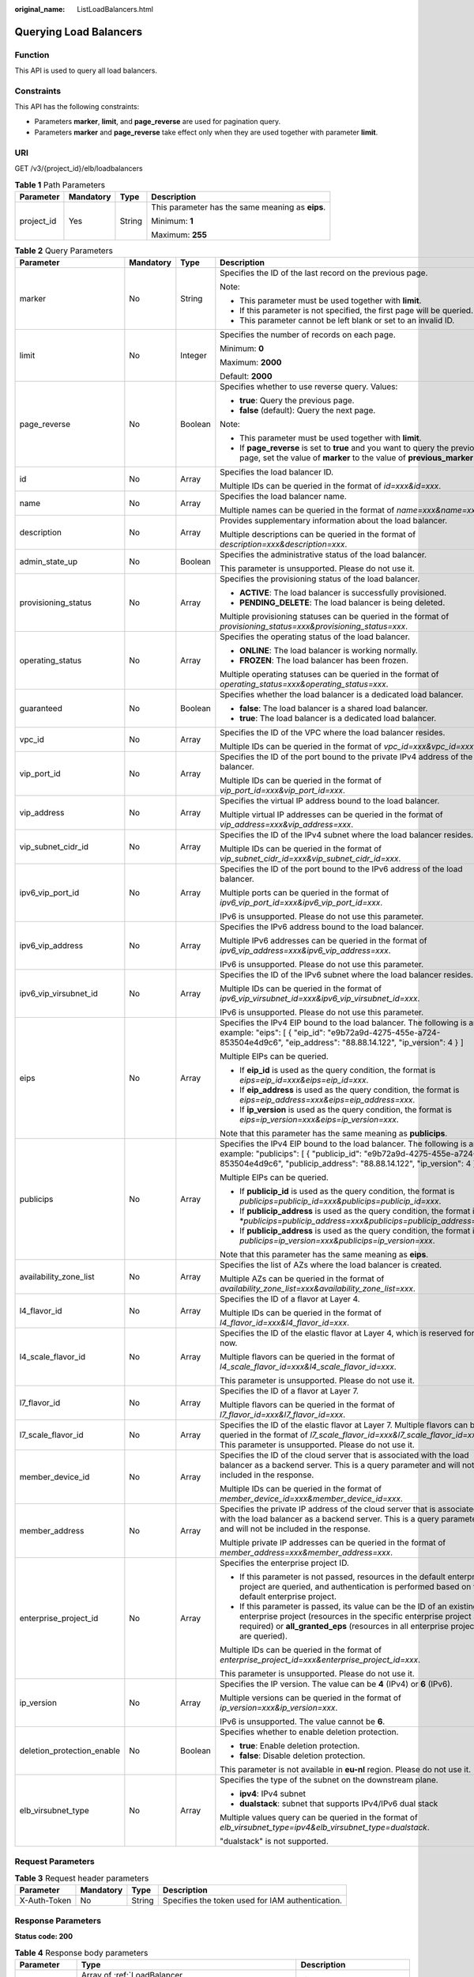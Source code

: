 :original_name: ListLoadBalancers.html

.. _ListLoadBalancers:

Querying Load Balancers
=======================

Function
--------

This API is used to query all load balancers.

Constraints
-----------

This API has the following constraints:

-  Parameters **marker**, **limit**, and **page_reverse** are used for pagination query.

-  Parameters **marker** and **page_reverse** take effect only when they are used together with parameter **limit**.

URI
---

GET /v3/{project_id}/elb/loadbalancers

.. table:: **Table 1** Path Parameters

   +-----------------+-----------------+-----------------+--------------------------------------------------+
   | Parameter       | Mandatory       | Type            | Description                                      |
   +=================+=================+=================+==================================================+
   | project_id      | Yes             | String          | This parameter has the same meaning as **eips**. |
   |                 |                 |                 |                                                  |
   |                 |                 |                 | Minimum: **1**                                   |
   |                 |                 |                 |                                                  |
   |                 |                 |                 | Maximum: **255**                                 |
   +-----------------+-----------------+-----------------+--------------------------------------------------+

.. table:: **Table 2** Query Parameters

   +----------------------------+-----------------+-----------------+----------------------------------------------------------------------------------------------------------------------------------------------------------------------------------------------------------------------------------+
   | Parameter                  | Mandatory       | Type            | Description                                                                                                                                                                                                                      |
   +============================+=================+=================+==================================================================================================================================================================================================================================+
   | marker                     | No              | String          | Specifies the ID of the last record on the previous page.                                                                                                                                                                        |
   |                            |                 |                 |                                                                                                                                                                                                                                  |
   |                            |                 |                 | Note:                                                                                                                                                                                                                            |
   |                            |                 |                 |                                                                                                                                                                                                                                  |
   |                            |                 |                 | -  This parameter must be used together with **limit**.                                                                                                                                                                          |
   |                            |                 |                 |                                                                                                                                                                                                                                  |
   |                            |                 |                 | -  If this parameter is not specified, the first page will be queried.                                                                                                                                                           |
   |                            |                 |                 |                                                                                                                                                                                                                                  |
   |                            |                 |                 | -  This parameter cannot be left blank or set to an invalid ID.                                                                                                                                                                  |
   +----------------------------+-----------------+-----------------+----------------------------------------------------------------------------------------------------------------------------------------------------------------------------------------------------------------------------------+
   | limit                      | No              | Integer         | Specifies the number of records on each page.                                                                                                                                                                                    |
   |                            |                 |                 |                                                                                                                                                                                                                                  |
   |                            |                 |                 | Minimum: **0**                                                                                                                                                                                                                   |
   |                            |                 |                 |                                                                                                                                                                                                                                  |
   |                            |                 |                 | Maximum: **2000**                                                                                                                                                                                                                |
   |                            |                 |                 |                                                                                                                                                                                                                                  |
   |                            |                 |                 | Default: **2000**                                                                                                                                                                                                                |
   +----------------------------+-----------------+-----------------+----------------------------------------------------------------------------------------------------------------------------------------------------------------------------------------------------------------------------------+
   | page_reverse               | No              | Boolean         | Specifies whether to use reverse query. Values:                                                                                                                                                                                  |
   |                            |                 |                 |                                                                                                                                                                                                                                  |
   |                            |                 |                 | -  **true**: Query the previous page.                                                                                                                                                                                            |
   |                            |                 |                 |                                                                                                                                                                                                                                  |
   |                            |                 |                 | -  **false** (default): Query the next page.                                                                                                                                                                                     |
   |                            |                 |                 |                                                                                                                                                                                                                                  |
   |                            |                 |                 | Note:                                                                                                                                                                                                                            |
   |                            |                 |                 |                                                                                                                                                                                                                                  |
   |                            |                 |                 | -  This parameter must be used together with **limit**.                                                                                                                                                                          |
   |                            |                 |                 |                                                                                                                                                                                                                                  |
   |                            |                 |                 | -  If **page_reverse** is set to **true** and you want to query the previous page, set the value of **marker** to the value of **previous_marker**.                                                                              |
   +----------------------------+-----------------+-----------------+----------------------------------------------------------------------------------------------------------------------------------------------------------------------------------------------------------------------------------+
   | id                         | No              | Array           | Specifies the load balancer ID.                                                                                                                                                                                                  |
   |                            |                 |                 |                                                                                                                                                                                                                                  |
   |                            |                 |                 | Multiple IDs can be queried in the format of *id=xxx&id=xxx*.                                                                                                                                                                    |
   +----------------------------+-----------------+-----------------+----------------------------------------------------------------------------------------------------------------------------------------------------------------------------------------------------------------------------------+
   | name                       | No              | Array           | Specifies the load balancer name.                                                                                                                                                                                                |
   |                            |                 |                 |                                                                                                                                                                                                                                  |
   |                            |                 |                 | Multiple names can be queried in the format of *name=xxx&name=xxx*.                                                                                                                                                              |
   +----------------------------+-----------------+-----------------+----------------------------------------------------------------------------------------------------------------------------------------------------------------------------------------------------------------------------------+
   | description                | No              | Array           | Provides supplementary information about the load balancer.                                                                                                                                                                      |
   |                            |                 |                 |                                                                                                                                                                                                                                  |
   |                            |                 |                 | Multiple descriptions can be queried in the format of *description=xxx&description=xxx*.                                                                                                                                         |
   +----------------------------+-----------------+-----------------+----------------------------------------------------------------------------------------------------------------------------------------------------------------------------------------------------------------------------------+
   | admin_state_up             | No              | Boolean         | Specifies the administrative status of the load balancer.                                                                                                                                                                        |
   |                            |                 |                 |                                                                                                                                                                                                                                  |
   |                            |                 |                 | This parameter is unsupported. Please do not use it.                                                                                                                                                                             |
   +----------------------------+-----------------+-----------------+----------------------------------------------------------------------------------------------------------------------------------------------------------------------------------------------------------------------------------+
   | provisioning_status        | No              | Array           | Specifies the provisioning status of the load balancer.                                                                                                                                                                          |
   |                            |                 |                 |                                                                                                                                                                                                                                  |
   |                            |                 |                 | -  **ACTIVE**: The load balancer is successfully provisioned.                                                                                                                                                                    |
   |                            |                 |                 |                                                                                                                                                                                                                                  |
   |                            |                 |                 | -  **PENDING_DELETE**: The load balancer is being deleted.                                                                                                                                                                       |
   |                            |                 |                 |                                                                                                                                                                                                                                  |
   |                            |                 |                 | Multiple provisioning statuses can be queried in the format of *provisioning_status=xxx&provisioning_status=xxx*.                                                                                                                |
   +----------------------------+-----------------+-----------------+----------------------------------------------------------------------------------------------------------------------------------------------------------------------------------------------------------------------------------+
   | operating_status           | No              | Array           | Specifies the operating status of the load balancer.                                                                                                                                                                             |
   |                            |                 |                 |                                                                                                                                                                                                                                  |
   |                            |                 |                 | -  **ONLINE**: The load balancer is working normally.                                                                                                                                                                            |
   |                            |                 |                 |                                                                                                                                                                                                                                  |
   |                            |                 |                 | -  **FROZEN**: The load balancer has been frozen.                                                                                                                                                                                |
   |                            |                 |                 |                                                                                                                                                                                                                                  |
   |                            |                 |                 | Multiple operating statuses can be queried in the format of *operating_status=xxx&operating_status=xxx*.                                                                                                                         |
   +----------------------------+-----------------+-----------------+----------------------------------------------------------------------------------------------------------------------------------------------------------------------------------------------------------------------------------+
   | guaranteed                 | No              | Boolean         | Specifies whether the load balancer is a dedicated load balancer.                                                                                                                                                                |
   |                            |                 |                 |                                                                                                                                                                                                                                  |
   |                            |                 |                 | -  **false**: The load balancer is a shared load balancer.                                                                                                                                                                       |
   |                            |                 |                 |                                                                                                                                                                                                                                  |
   |                            |                 |                 | -  **true**: The load balancer is a dedicated load balancer.                                                                                                                                                                     |
   +----------------------------+-----------------+-----------------+----------------------------------------------------------------------------------------------------------------------------------------------------------------------------------------------------------------------------------+
   | vpc_id                     | No              | Array           | Specifies the ID of the VPC where the load balancer resides.                                                                                                                                                                     |
   |                            |                 |                 |                                                                                                                                                                                                                                  |
   |                            |                 |                 | Multiple IDs can be queried in the format of *vpc_id=xxx&vpc_id=xxx*.                                                                                                                                                            |
   +----------------------------+-----------------+-----------------+----------------------------------------------------------------------------------------------------------------------------------------------------------------------------------------------------------------------------------+
   | vip_port_id                | No              | Array           | Specifies the ID of the port bound to the private IPv4 address of the load balancer.                                                                                                                                             |
   |                            |                 |                 |                                                                                                                                                                                                                                  |
   |                            |                 |                 | Multiple IDs can be queried in the format of *vip_port_id=xxx&vip_port_id=xxx*.                                                                                                                                                  |
   +----------------------------+-----------------+-----------------+----------------------------------------------------------------------------------------------------------------------------------------------------------------------------------------------------------------------------------+
   | vip_address                | No              | Array           | Specifies the virtual IP address bound to the load balancer.                                                                                                                                                                     |
   |                            |                 |                 |                                                                                                                                                                                                                                  |
   |                            |                 |                 | Multiple virtual IP addresses can be queried in the format of *vip_address=xxx&vip_address=xxx*.                                                                                                                                 |
   +----------------------------+-----------------+-----------------+----------------------------------------------------------------------------------------------------------------------------------------------------------------------------------------------------------------------------------+
   | vip_subnet_cidr_id         | No              | Array           | Specifies the ID of the IPv4 subnet where the load balancer resides.                                                                                                                                                             |
   |                            |                 |                 |                                                                                                                                                                                                                                  |
   |                            |                 |                 | Multiple IDs can be queried in the format of *vip_subnet_cidr_id=xxx&vip_subnet_cidr_id=xxx*.                                                                                                                                    |
   +----------------------------+-----------------+-----------------+----------------------------------------------------------------------------------------------------------------------------------------------------------------------------------------------------------------------------------+
   | ipv6_vip_port_id           | No              | Array           | Specifies the ID of the port bound to the IPv6 address of the load balancer.                                                                                                                                                     |
   |                            |                 |                 |                                                                                                                                                                                                                                  |
   |                            |                 |                 | Multiple ports can be queried in the format of *ipv6_vip_port_id=xxx&ipv6_vip_port_id=xxx*.                                                                                                                                      |
   |                            |                 |                 |                                                                                                                                                                                                                                  |
   |                            |                 |                 | IPv6 is unsupported. Please do not use this parameter.                                                                                                                                                                           |
   +----------------------------+-----------------+-----------------+----------------------------------------------------------------------------------------------------------------------------------------------------------------------------------------------------------------------------------+
   | ipv6_vip_address           | No              | Array           | Specifies the IPv6 address bound to the load balancer.                                                                                                                                                                           |
   |                            |                 |                 |                                                                                                                                                                                                                                  |
   |                            |                 |                 | Multiple IPv6 addresses can be queried in the format of *ipv6_vip_address=xxx&ipv6_vip_address=xxx*.                                                                                                                             |
   |                            |                 |                 |                                                                                                                                                                                                                                  |
   |                            |                 |                 | IPv6 is unsupported. Please do not use this parameter.                                                                                                                                                                           |
   +----------------------------+-----------------+-----------------+----------------------------------------------------------------------------------------------------------------------------------------------------------------------------------------------------------------------------------+
   | ipv6_vip_virsubnet_id      | No              | Array           | Specifies the ID of the IPv6 subnet where the load balancer resides.                                                                                                                                                             |
   |                            |                 |                 |                                                                                                                                                                                                                                  |
   |                            |                 |                 | Multiple IDs can be queried in the format of *ipv6_vip_virsubnet_id=xxx&ipv6_vip_virsubnet_id=xxx*.                                                                                                                              |
   |                            |                 |                 |                                                                                                                                                                                                                                  |
   |                            |                 |                 | IPv6 is unsupported. Please do not use this parameter.                                                                                                                                                                           |
   +----------------------------+-----------------+-----------------+----------------------------------------------------------------------------------------------------------------------------------------------------------------------------------------------------------------------------------+
   | eips                       | No              | Array           | Specifies the IPv4 EIP bound to the load balancer. The following is an example: "eips": [ { "eip_id": "e9b72a9d-4275-455e-a724-853504e4d9c6", "eip_address": "88.88.14.122", "ip_version": 4 } ]                                 |
   |                            |                 |                 |                                                                                                                                                                                                                                  |
   |                            |                 |                 | Multiple EIPs can be queried.                                                                                                                                                                                                    |
   |                            |                 |                 |                                                                                                                                                                                                                                  |
   |                            |                 |                 | -  If **eip_id** is used as the query condition, the format is *eips=eip_id=xxx&eips=eip_id=xxx*.                                                                                                                                |
   |                            |                 |                 |                                                                                                                                                                                                                                  |
   |                            |                 |                 | -  If **eip_address** is used as the query condition, the format is *eips=eip_address=xxx&eips=eip_address=xxx*.                                                                                                                 |
   |                            |                 |                 |                                                                                                                                                                                                                                  |
   |                            |                 |                 | -  If **ip_version** is used as the query condition, the format is *eips=ip_version=xxx&eips=ip_version=xxx*.                                                                                                                    |
   |                            |                 |                 |                                                                                                                                                                                                                                  |
   |                            |                 |                 | Note that this parameter has the same meaning as **publicips**.                                                                                                                                                                  |
   +----------------------------+-----------------+-----------------+----------------------------------------------------------------------------------------------------------------------------------------------------------------------------------------------------------------------------------+
   | publicips                  | No              | Array           | Specifies the IPv4 EIP bound to the load balancer. The following is an example: "publicips": [ { "publicip_id": "e9b72a9d-4275-455e-a724-853504e4d9c6", "publicip_address": "88.88.14.122", "ip_version": 4 } ]                  |
   |                            |                 |                 |                                                                                                                                                                                                                                  |
   |                            |                 |                 | Multiple EIPs can be queried.                                                                                                                                                                                                    |
   |                            |                 |                 |                                                                                                                                                                                                                                  |
   |                            |                 |                 | -  If **publicip_id** is used as the query condition, the format is *publicips=publicip_id=xxx&publicips=publicip_id=xxx*.                                                                                                       |
   |                            |                 |                 |                                                                                                                                                                                                                                  |
   |                            |                 |                 | -  If **publicip_address** is used as the query condition, the format is \*\ *publicips=publicip_address=xxx&publicips=publicip_address=xxx*.                                                                                    |
   |                            |                 |                 |                                                                                                                                                                                                                                  |
   |                            |                 |                 | -  If **publicip_address** is used as the query condition, the format is *publicips=ip_version=xxx&publicips=ip_version=xxx*.                                                                                                    |
   |                            |                 |                 |                                                                                                                                                                                                                                  |
   |                            |                 |                 | Note that this parameter has the same meaning as **eips**.                                                                                                                                                                       |
   +----------------------------+-----------------+-----------------+----------------------------------------------------------------------------------------------------------------------------------------------------------------------------------------------------------------------------------+
   | availability_zone_list     | No              | Array           | Specifies the list of AZs where the load balancer is created.                                                                                                                                                                    |
   |                            |                 |                 |                                                                                                                                                                                                                                  |
   |                            |                 |                 | Multiple AZs can be queried in the format of *availability_zone_list=xxx&availability_zone_list=xxx*.                                                                                                                            |
   +----------------------------+-----------------+-----------------+----------------------------------------------------------------------------------------------------------------------------------------------------------------------------------------------------------------------------------+
   | l4_flavor_id               | No              | Array           | Specifies the ID of a flavor at Layer 4.                                                                                                                                                                                         |
   |                            |                 |                 |                                                                                                                                                                                                                                  |
   |                            |                 |                 | Multiple IDs can be queried in the format of *l4_flavor_id=xxx&l4_flavor_id=xxx*.                                                                                                                                                |
   +----------------------------+-----------------+-----------------+----------------------------------------------------------------------------------------------------------------------------------------------------------------------------------------------------------------------------------+
   | l4_scale_flavor_id         | No              | Array           | Specifies the ID of the elastic flavor at Layer 4, which is reserved for now.                                                                                                                                                    |
   |                            |                 |                 |                                                                                                                                                                                                                                  |
   |                            |                 |                 | Multiple flavors can be queried in the format of *l4_scale_flavor_id=xxx&l4_scale_flavor_id=xxx*.                                                                                                                                |
   |                            |                 |                 |                                                                                                                                                                                                                                  |
   |                            |                 |                 | This parameter is unsupported. Please do not use it.                                                                                                                                                                             |
   +----------------------------+-----------------+-----------------+----------------------------------------------------------------------------------------------------------------------------------------------------------------------------------------------------------------------------------+
   | l7_flavor_id               | No              | Array           | Specifies the ID of a flavor at Layer 7.                                                                                                                                                                                         |
   |                            |                 |                 |                                                                                                                                                                                                                                  |
   |                            |                 |                 | Multiple flavors can be queried in the format of *l7_flavor_id=xxx&l7_flavor_id=xxx*.                                                                                                                                            |
   +----------------------------+-----------------+-----------------+----------------------------------------------------------------------------------------------------------------------------------------------------------------------------------------------------------------------------------+
   | l7_scale_flavor_id         | No              | Array           | Specifies the ID of the elastic flavor at Layer 7. Multiple flavors can be queried in the format of *l7_scale_flavor_id=xxx&l7_scale_flavor_id=xxx*. This parameter is unsupported. Please do not use it.                        |
   +----------------------------+-----------------+-----------------+----------------------------------------------------------------------------------------------------------------------------------------------------------------------------------------------------------------------------------+
   | member_device_id           | No              | Array           | Specifies the ID of the cloud server that is associated with the load balancer as a backend server. This is a query parameter and will not be included in the response.                                                          |
   |                            |                 |                 |                                                                                                                                                                                                                                  |
   |                            |                 |                 | Multiple IDs can be queried in the format of *member_device_id=xxx&member_device_id=xxx*.                                                                                                                                        |
   +----------------------------+-----------------+-----------------+----------------------------------------------------------------------------------------------------------------------------------------------------------------------------------------------------------------------------------+
   | member_address             | No              | Array           | Specifies the private IP address of the cloud server that is associated with the load balancer as a backend server. This is a query parameter and will not be included in the response.                                          |
   |                            |                 |                 |                                                                                                                                                                                                                                  |
   |                            |                 |                 | Multiple private IP addresses can be queried in the format of *member_address=xxx&member_address=xxx*.                                                                                                                           |
   +----------------------------+-----------------+-----------------+----------------------------------------------------------------------------------------------------------------------------------------------------------------------------------------------------------------------------------+
   | enterprise_project_id      | No              | Array           | Specifies the enterprise project ID.                                                                                                                                                                                             |
   |                            |                 |                 |                                                                                                                                                                                                                                  |
   |                            |                 |                 | -  If this parameter is not passed, resources in the default enterprise project are queried, and authentication is performed based on the default enterprise project.                                                            |
   |                            |                 |                 |                                                                                                                                                                                                                                  |
   |                            |                 |                 | -  If this parameter is passed, its value can be the ID of an existing enterprise project (resources in the specific enterprise project are required) or **all_granted_eps** (resources in all enterprise projects are queried). |
   |                            |                 |                 |                                                                                                                                                                                                                                  |
   |                            |                 |                 | Multiple IDs can be queried in the format of *enterprise_project_id=xxx&enterprise_project_id=xxx*.                                                                                                                              |
   |                            |                 |                 |                                                                                                                                                                                                                                  |
   |                            |                 |                 | This parameter is unsupported. Please do not use it.                                                                                                                                                                             |
   +----------------------------+-----------------+-----------------+----------------------------------------------------------------------------------------------------------------------------------------------------------------------------------------------------------------------------------+
   | ip_version                 | No              | Array           | Specifies the IP version. The value can be **4** (IPv4) or **6** (IPv6).                                                                                                                                                         |
   |                            |                 |                 |                                                                                                                                                                                                                                  |
   |                            |                 |                 | Multiple versions can be queried in the format of *ip_version=xxx&ip_version=xxx*.                                                                                                                                               |
   |                            |                 |                 |                                                                                                                                                                                                                                  |
   |                            |                 |                 | IPv6 is unsupported. The value cannot be **6**.                                                                                                                                                                                  |
   +----------------------------+-----------------+-----------------+----------------------------------------------------------------------------------------------------------------------------------------------------------------------------------------------------------------------------------+
   | deletion_protection_enable | No              | Boolean         | Specifies whether to enable deletion protection.                                                                                                                                                                                 |
   |                            |                 |                 |                                                                                                                                                                                                                                  |
   |                            |                 |                 | -  **true**: Enable deletion protection.                                                                                                                                                                                         |
   |                            |                 |                 |                                                                                                                                                                                                                                  |
   |                            |                 |                 | -  **false**: Disable deletion protection.                                                                                                                                                                                       |
   |                            |                 |                 |                                                                                                                                                                                                                                  |
   |                            |                 |                 | This parameter is not available in **eu-nl** region. Please do not use it.                                                                                                                                                       |
   +----------------------------+-----------------+-----------------+----------------------------------------------------------------------------------------------------------------------------------------------------------------------------------------------------------------------------------+
   | elb_virsubnet_type         | No              | Array           | Specifies the type of the subnet on the downstream plane.                                                                                                                                                                        |
   |                            |                 |                 |                                                                                                                                                                                                                                  |
   |                            |                 |                 | -  **ipv4**: IPv4 subnet                                                                                                                                                                                                         |
   |                            |                 |                 |                                                                                                                                                                                                                                  |
   |                            |                 |                 | -  **dualstack**: subnet that supports IPv4/IPv6 dual stack                                                                                                                                                                      |
   |                            |                 |                 |                                                                                                                                                                                                                                  |
   |                            |                 |                 | Multiple values query can be queried in the format of *elb_virsubnet_type=ipv4&elb_virsubnet_type=dualstack*.                                                                                                                    |
   |                            |                 |                 |                                                                                                                                                                                                                                  |
   |                            |                 |                 | "dualstack" is not supported.                                                                                                                                                                                                    |
   +----------------------------+-----------------+-----------------+----------------------------------------------------------------------------------------------------------------------------------------------------------------------------------------------------------------------------------+

Request Parameters
------------------

.. table:: **Table 3** Request header parameters

   +--------------+-----------+--------+--------------------------------------------------+
   | Parameter    | Mandatory | Type   | Description                                      |
   +==============+===========+========+==================================================+
   | X-Auth-Token | No        | String | Specifies the token used for IAM authentication. |
   +--------------+-----------+--------+--------------------------------------------------+

Response Parameters
-------------------

**Status code: 200**

.. table:: **Table 4** Response body parameters

   +---------------+---------------------------------------------------------------------------------+-----------------------------------------------------------------+
   | Parameter     | Type                                                                            | Description                                                     |
   +===============+=================================================================================+=================================================================+
   | loadbalancers | Array of :ref:`LoadBalancer <listloadbalancers__response_loadbalancer>` objects | Lists the load balancers.                                       |
   +---------------+---------------------------------------------------------------------------------+-----------------------------------------------------------------+
   | page_info     | :ref:`PageInfo <listloadbalancers__response_pageinfo>` object                   | Shows pagination information about load balancers.              |
   +---------------+---------------------------------------------------------------------------------+-----------------------------------------------------------------+
   | request_id    | String                                                                          | Specifies the request ID. The value is automatically generated. |
   +---------------+---------------------------------------------------------------------------------+-----------------------------------------------------------------+

.. _listloadbalancers__response_loadbalancer:

.. table:: **Table 5** LoadBalancer

   +----------------------------+---------------------------------------------------------------------------------+-----------------------------------------------------------------------------------------------------------------------------------------------------------------------------------------------------------------------------------------------------------------------------------------+
   | Parameter                  | Type                                                                            | Description                                                                                                                                                                                                                                                                             |
   +============================+=================================================================================+=========================================================================================================================================================================================================================================================================================+
   | id                         | String                                                                          | Specifies the load balancer ID.                                                                                                                                                                                                                                                         |
   +----------------------------+---------------------------------------------------------------------------------+-----------------------------------------------------------------------------------------------------------------------------------------------------------------------------------------------------------------------------------------------------------------------------------------+
   | description                | String                                                                          | Provides supplementary information about the load balancer.                                                                                                                                                                                                                             |
   |                            |                                                                                 |                                                                                                                                                                                                                                                                                         |
   |                            |                                                                                 | Minimum: **1**                                                                                                                                                                                                                                                                          |
   |                            |                                                                                 |                                                                                                                                                                                                                                                                                         |
   |                            |                                                                                 | Maximum: **255**                                                                                                                                                                                                                                                                        |
   +----------------------------+---------------------------------------------------------------------------------+-----------------------------------------------------------------------------------------------------------------------------------------------------------------------------------------------------------------------------------------------------------------------------------------+
   | provisioning_status        | String                                                                          | Specifies the provisioning status of the load balancer. The value can be one of the following:                                                                                                                                                                                          |
   |                            |                                                                                 |                                                                                                                                                                                                                                                                                         |
   |                            |                                                                                 | -  **ACTIVE**: The load balancer is successfully provisioned.                                                                                                                                                                                                                           |
   |                            |                                                                                 |                                                                                                                                                                                                                                                                                         |
   |                            |                                                                                 | -  **PENDING_DELETE**: The load balancer is being deleted.                                                                                                                                                                                                                              |
   +----------------------------+---------------------------------------------------------------------------------+-----------------------------------------------------------------------------------------------------------------------------------------------------------------------------------------------------------------------------------------------------------------------------------------+
   | admin_state_up             | Boolean                                                                         | Specifies the administrative status of the load balancer. The value can only be **true**.                                                                                                                                                                                               |
   +----------------------------+---------------------------------------------------------------------------------+-----------------------------------------------------------------------------------------------------------------------------------------------------------------------------------------------------------------------------------------------------------------------------------------+
   | provider                   | String                                                                          | Specifies the provider of the load balancer. The value can only be **vlb**.                                                                                                                                                                                                             |
   +----------------------------+---------------------------------------------------------------------------------+-----------------------------------------------------------------------------------------------------------------------------------------------------------------------------------------------------------------------------------------------------------------------------------------+
   | pools                      | Array of :ref:`PoolRef <listloadbalancers__response_poolref>` objects           | Lists the IDs of backend server groups associated with the load balancer.                                                                                                                                                                                                               |
   +----------------------------+---------------------------------------------------------------------------------+-----------------------------------------------------------------------------------------------------------------------------------------------------------------------------------------------------------------------------------------------------------------------------------------+
   | listeners                  | Array of :ref:`ListenerRef <listloadbalancers__response_listenerref>` objects   | Lists the IDs of listeners added to the load balancer.                                                                                                                                                                                                                                  |
   +----------------------------+---------------------------------------------------------------------------------+-----------------------------------------------------------------------------------------------------------------------------------------------------------------------------------------------------------------------------------------------------------------------------------------+
   | operating_status           | String                                                                          | Specifies the operating status of the load balancer. The value can only be **ONLINE**, indicating that the load balancer is running normally.                                                                                                                                           |
   +----------------------------+---------------------------------------------------------------------------------+-----------------------------------------------------------------------------------------------------------------------------------------------------------------------------------------------------------------------------------------------------------------------------------------+
   | name                       | String                                                                          | Specifies the load balancer name.                                                                                                                                                                                                                                                       |
   +----------------------------+---------------------------------------------------------------------------------+-----------------------------------------------------------------------------------------------------------------------------------------------------------------------------------------------------------------------------------------------------------------------------------------+
   | project_id                 | String                                                                          | Specifies the project ID of the load balancer.                                                                                                                                                                                                                                          |
   +----------------------------+---------------------------------------------------------------------------------+-----------------------------------------------------------------------------------------------------------------------------------------------------------------------------------------------------------------------------------------------------------------------------------------+
   | vip_subnet_cidr_id         | String                                                                          | Specifies the ID of the IPv4 subnet where the load balancer resides.                                                                                                                                                                                                                    |
   +----------------------------+---------------------------------------------------------------------------------+-----------------------------------------------------------------------------------------------------------------------------------------------------------------------------------------------------------------------------------------------------------------------------------------+
   | vip_address                | String                                                                          | Specifies the private IPv4 address bound to the load balancer.                                                                                                                                                                                                                          |
   +----------------------------+---------------------------------------------------------------------------------+-----------------------------------------------------------------------------------------------------------------------------------------------------------------------------------------------------------------------------------------------------------------------------------------+
   | vip_port_id                | String                                                                          | Specifies the ID of the port bound to the private IPv4 address of the load balancer.                                                                                                                                                                                                    |
   |                            |                                                                                 |                                                                                                                                                                                                                                                                                         |
   |                            |                                                                                 | The default security group associated with the port will take effect only after at least one backend server is associated with load balancer.                                                                                                                                           |
   +----------------------------+---------------------------------------------------------------------------------+-----------------------------------------------------------------------------------------------------------------------------------------------------------------------------------------------------------------------------------------------------------------------------------------+
   | tags                       | Array of :ref:`Tag <listloadbalancers__response_tag>` objects                   | Lists the tags added to the load balancer.                                                                                                                                                                                                                                              |
   +----------------------------+---------------------------------------------------------------------------------+-----------------------------------------------------------------------------------------------------------------------------------------------------------------------------------------------------------------------------------------------------------------------------------------+
   | created_at                 | String                                                                          | Specifies the time when the load balancer was created, in the format of *yyyy-MM-dd''T''HH:mm:ss''Z''*.                                                                                                                                                                                 |
   +----------------------------+---------------------------------------------------------------------------------+-----------------------------------------------------------------------------------------------------------------------------------------------------------------------------------------------------------------------------------------------------------------------------------------+
   | updated_at                 | String                                                                          | Specifies the time when the load balancer was updated, in the format of *yyyy-MM-dd''T''HH:mm:ss''Z''*.                                                                                                                                                                                 |
   +----------------------------+---------------------------------------------------------------------------------+-----------------------------------------------------------------------------------------------------------------------------------------------------------------------------------------------------------------------------------------------------------------------------------------+
   | guaranteed                 | Boolean                                                                         | Specifies whether the load balancer is a dedicated load balancer.                                                                                                                                                                                                                       |
   |                            |                                                                                 |                                                                                                                                                                                                                                                                                         |
   |                            |                                                                                 | -  **true** (default): The load balancer is a dedicated load balancer.                                                                                                                                                                                                                  |
   |                            |                                                                                 |                                                                                                                                                                                                                                                                                         |
   |                            |                                                                                 | -  **false**: The load balancer is a shared load balancer.                                                                                                                                                                                                                              |
   +----------------------------+---------------------------------------------------------------------------------+-----------------------------------------------------------------------------------------------------------------------------------------------------------------------------------------------------------------------------------------------------------------------------------------+
   | vpc_id                     | String                                                                          | Specifies the ID of the VPC where the load balancer resides.                                                                                                                                                                                                                            |
   +----------------------------+---------------------------------------------------------------------------------+-----------------------------------------------------------------------------------------------------------------------------------------------------------------------------------------------------------------------------------------------------------------------------------------+
   | eips                       | Array of :ref:`EipInfo <listloadbalancers__response_eipinfo>` objects           | Specifies the EIP bound to the load balancer. Only one EIP can be bound to a load balancer.                                                                                                                                                                                             |
   |                            |                                                                                 |                                                                                                                                                                                                                                                                                         |
   |                            |                                                                                 | This parameter has the same meaning as **publicips**.                                                                                                                                                                                                                                   |
   +----------------------------+---------------------------------------------------------------------------------+-----------------------------------------------------------------------------------------------------------------------------------------------------------------------------------------------------------------------------------------------------------------------------------------+
   | ipv6_vip_address           | String                                                                          | Specifies the IPv6 address bound to the load balancer.                                                                                                                                                                                                                                  |
   |                            |                                                                                 |                                                                                                                                                                                                                                                                                         |
   |                            |                                                                                 | IPv6 is unsupported. Please do not use this parameter.                                                                                                                                                                                                                                  |
   +----------------------------+---------------------------------------------------------------------------------+-----------------------------------------------------------------------------------------------------------------------------------------------------------------------------------------------------------------------------------------------------------------------------------------+
   | ipv6_vip_virsubnet_id      | String                                                                          | Specifies the ID of the IPv6 subnet where the load balancer resides.                                                                                                                                                                                                                    |
   |                            |                                                                                 |                                                                                                                                                                                                                                                                                         |
   |                            |                                                                                 | IPv6 is unsupported. Please do not use this parameter.                                                                                                                                                                                                                                  |
   +----------------------------+---------------------------------------------------------------------------------+-----------------------------------------------------------------------------------------------------------------------------------------------------------------------------------------------------------------------------------------------------------------------------------------+
   | ipv6_vip_port_id           | String                                                                          | Specifies the ID of the port bound to the IPv6 address of the load balancer.                                                                                                                                                                                                            |
   |                            |                                                                                 |                                                                                                                                                                                                                                                                                         |
   |                            |                                                                                 | IPv6 is unsupported. Please do not use this parameter.                                                                                                                                                                                                                                  |
   +----------------------------+---------------------------------------------------------------------------------+-----------------------------------------------------------------------------------------------------------------------------------------------------------------------------------------------------------------------------------------------------------------------------------------+
   | availability_zone_list     | Array of strings                                                                | Specifies the list of AZs where the load balancer is created.                                                                                                                                                                                                                           |
   +----------------------------+---------------------------------------------------------------------------------+-----------------------------------------------------------------------------------------------------------------------------------------------------------------------------------------------------------------------------------------------------------------------------------------+
   | enterprise_project_id      | String                                                                          | Specifies the enterprise project ID.                                                                                                                                                                                                                                                    |
   |                            |                                                                                 |                                                                                                                                                                                                                                                                                         |
   |                            |                                                                                 | If this parameter is not passed during resource creation, **"0"** will be returned, and the resource belongs to the default enterprise project.                                                                                                                                         |
   |                            |                                                                                 |                                                                                                                                                                                                                                                                                         |
   |                            |                                                                                 | **"0"** is not a valid enterprise project ID and cannot be used in the APIs for creating, updating the load balancer, or querying details of the load balancer.                                                                                                                         |
   |                            |                                                                                 |                                                                                                                                                                                                                                                                                         |
   |                            |                                                                                 | This parameter is unsupported. Please do not use it.                                                                                                                                                                                                                                    |
   +----------------------------+---------------------------------------------------------------------------------+-----------------------------------------------------------------------------------------------------------------------------------------------------------------------------------------------------------------------------------------------------------------------------------------+
   | l4_flavor_id               | String                                                                          | Specifies the ID of a flavor at Layer 4.                                                                                                                                                                                                                                                |
   |                            |                                                                                 |                                                                                                                                                                                                                                                                                         |
   |                            |                                                                                 | Minimum: **1**                                                                                                                                                                                                                                                                          |
   |                            |                                                                                 |                                                                                                                                                                                                                                                                                         |
   |                            |                                                                                 | Maximum: **255**                                                                                                                                                                                                                                                                        |
   +----------------------------+---------------------------------------------------------------------------------+-----------------------------------------------------------------------------------------------------------------------------------------------------------------------------------------------------------------------------------------------------------------------------------------+
   | l4_scale_flavor_id         | String                                                                          | Specifies the ID of the reserved flavor at Layer 4.                                                                                                                                                                                                                                     |
   |                            |                                                                                 |                                                                                                                                                                                                                                                                                         |
   |                            |                                                                                 | This parameter is unsupported. Please do not use it.                                                                                                                                                                                                                                    |
   |                            |                                                                                 |                                                                                                                                                                                                                                                                                         |
   |                            |                                                                                 | Minimum: **1**                                                                                                                                                                                                                                                                          |
   |                            |                                                                                 |                                                                                                                                                                                                                                                                                         |
   |                            |                                                                                 | Maximum: **255**                                                                                                                                                                                                                                                                        |
   +----------------------------+---------------------------------------------------------------------------------+-----------------------------------------------------------------------------------------------------------------------------------------------------------------------------------------------------------------------------------------------------------------------------------------+
   | l7_flavor_id               | String                                                                          | Specifies the ID of a flavor at Layer 7.                                                                                                                                                                                                                                                |
   |                            |                                                                                 |                                                                                                                                                                                                                                                                                         |
   |                            |                                                                                 | Minimum: **1**                                                                                                                                                                                                                                                                          |
   |                            |                                                                                 |                                                                                                                                                                                                                                                                                         |
   |                            |                                                                                 | Maximum: **255**                                                                                                                                                                                                                                                                        |
   +----------------------------+---------------------------------------------------------------------------------+-----------------------------------------------------------------------------------------------------------------------------------------------------------------------------------------------------------------------------------------------------------------------------------------+
   | l7_scale_flavor_id         | String                                                                          | Specifies the ID of the reserved flavor at Layer 7.                                                                                                                                                                                                                                     |
   |                            |                                                                                 |                                                                                                                                                                                                                                                                                         |
   |                            |                                                                                 | This parameter is unsupported. Please do not use it.                                                                                                                                                                                                                                    |
   |                            |                                                                                 |                                                                                                                                                                                                                                                                                         |
   |                            |                                                                                 | Minimum: **1**                                                                                                                                                                                                                                                                          |
   |                            |                                                                                 |                                                                                                                                                                                                                                                                                         |
   |                            |                                                                                 | Maximum: **255**                                                                                                                                                                                                                                                                        |
   +----------------------------+---------------------------------------------------------------------------------+-----------------------------------------------------------------------------------------------------------------------------------------------------------------------------------------------------------------------------------------------------------------------------------------+
   | publicips                  | Array of :ref:`PublicIpInfo <listloadbalancers__response_publicipinfo>` objects | Specifies the EIP bound to the load balancer. Only one EIP can be bound to a load balancer.                                                                                                                                                                                             |
   |                            |                                                                                 |                                                                                                                                                                                                                                                                                         |
   |                            |                                                                                 | This parameter has the same meaning as **eips**.                                                                                                                                                                                                                                        |
   +----------------------------+---------------------------------------------------------------------------------+-----------------------------------------------------------------------------------------------------------------------------------------------------------------------------------------------------------------------------------------------------------------------------------------+
   | elb_virsubnet_ids          | Array of strings                                                                | Lists the IDs of subnets on the downstream plane.                                                                                                                                                                                                                                       |
   +----------------------------+---------------------------------------------------------------------------------+-----------------------------------------------------------------------------------------------------------------------------------------------------------------------------------------------------------------------------------------------------------------------------------------+
   | elb_virsubnet_type         | String                                                                          | Specifies the type of the subnet on the downstream plane.                                                                                                                                                                                                                               |
   |                            |                                                                                 |                                                                                                                                                                                                                                                                                         |
   |                            |                                                                                 | -  **ipv4**: IPv4 subnet                                                                                                                                                                                                                                                                |
   |                            |                                                                                 |                                                                                                                                                                                                                                                                                         |
   |                            |                                                                                 | -  **dualstack**: subnet that supports IPv4/IPv6 dual stack                                                                                                                                                                                                                             |
   |                            |                                                                                 |                                                                                                                                                                                                                                                                                         |
   |                            |                                                                                 | "dualstack" is not supported.                                                                                                                                                                                                                                                           |
   +----------------------------+---------------------------------------------------------------------------------+-----------------------------------------------------------------------------------------------------------------------------------------------------------------------------------------------------------------------------------------------------------------------------------------+
   | ip_target_enable           | Boolean                                                                         | Specifies whether to enable **IP as a Backend Server**.                                                                                                                                                                                                                                 |
   |                            |                                                                                 |                                                                                                                                                                                                                                                                                         |
   |                            |                                                                                 | If you enable this function, you can add servers in a peer VPC connected through a VPC peering connection, or in an on-premises data center at the other end of a Direct Connect or VPN connection, by using their IP addresses.                                                        |
   |                            |                                                                                 |                                                                                                                                                                                                                                                                                         |
   |                            |                                                                                 | This function is supported only by dedicated load balancers.                                                                                                                                                                                                                            |
   |                            |                                                                                 |                                                                                                                                                                                                                                                                                         |
   |                            |                                                                                 | The value can be **true** (enable **IP as a Backend Server**) or **false** (disable **IP as a Backend Server**).                                                                                                                                                                        |
   |                            |                                                                                 |                                                                                                                                                                                                                                                                                         |
   |                            |                                                                                 | The value can only be update to **true**. This parameter is not available in **eu-nl** region. Please do not use it.                                                                                                                                                                    |
   +----------------------------+---------------------------------------------------------------------------------+-----------------------------------------------------------------------------------------------------------------------------------------------------------------------------------------------------------------------------------------------------------------------------------------+
   | frozen_scene               | String                                                                          | Specifies the scenario where the load balancer is frozen. Multiple values are separated using commas (,).                                                                                                                                                                               |
   |                            |                                                                                 |                                                                                                                                                                                                                                                                                         |
   |                            |                                                                                 | This parameter is unsupported. Please do not use it.                                                                                                                                                                                                                                    |
   +----------------------------+---------------------------------------------------------------------------------+-----------------------------------------------------------------------------------------------------------------------------------------------------------------------------------------------------------------------------------------------------------------------------------------+
   | ipv6_bandwidth             | :ref:`BandwidthRef <listloadbalancers__response_bandwidthref>` object           | Specifies the ID of the bandwidth used by an IPv6 address. This parameter is available only when you create or update a load balancer with a public IPv6 address. If you use a new IPv6 address and specify a shared bandwidth, the IPv6 address will be added to the shared bandwidth. |
   |                            |                                                                                 |                                                                                                                                                                                                                                                                                         |
   |                            |                                                                                 | IPv6 is unsupported. Please do not use this parameter.                                                                                                                                                                                                                                  |
   +----------------------------+---------------------------------------------------------------------------------+-----------------------------------------------------------------------------------------------------------------------------------------------------------------------------------------------------------------------------------------------------------------------------------------+
   | deletion_protection_enable | Boolean                                                                         | Specifies whether deletion protection is enabled.                                                                                                                                                                                                                                       |
   |                            |                                                                                 |                                                                                                                                                                                                                                                                                         |
   |                            |                                                                                 | -  **false**: Deletion protection is not enabled.                                                                                                                                                                                                                                       |
   |                            |                                                                                 |                                                                                                                                                                                                                                                                                         |
   |                            |                                                                                 | -  **true**: Deletion protection is enabled.                                                                                                                                                                                                                                            |
   |                            |                                                                                 |                                                                                                                                                                                                                                                                                         |
   |                            |                                                                                 | .. note::                                                                                                                                                                                                                                                                               |
   |                            |                                                                                 |                                                                                                                                                                                                                                                                                         |
   |                            |                                                                                 |    Disable deletion protection for all your resources before deleting your account.                                                                                                                                                                                                     |
   |                            |                                                                                 |                                                                                                                                                                                                                                                                                         |
   |                            |                                                                                 | This parameter is returned only when deletion protection is enabled at the site.                                                                                                                                                                                                        |
   |                            |                                                                                 |                                                                                                                                                                                                                                                                                         |
   |                            |                                                                                 | This parameter is not available in **eu-nl** region. Please do not use it.                                                                                                                                                                                                              |
   +----------------------------+---------------------------------------------------------------------------------+-----------------------------------------------------------------------------------------------------------------------------------------------------------------------------------------------------------------------------------------------------------------------------------------+

.. _listloadbalancers__response_poolref:

.. table:: **Table 6** PoolRef

   ========= ====== =============================================
   Parameter Type   Description
   ========= ====== =============================================
   id        String Specifies the ID of the backend server group.
   ========= ====== =============================================

.. _listloadbalancers__response_listenerref:

.. table:: **Table 7** ListenerRef

   ========= ====== ==========================
   Parameter Type   Description
   ========= ====== ==========================
   id        String Specifies the listener ID.
   ========= ====== ==========================

.. _listloadbalancers__response_tag:

.. table:: **Table 8** Tag

   +-----------------------+-----------------------+--------------------------+
   | Parameter             | Type                  | Description              |
   +=======================+=======================+==========================+
   | key                   | String                | Specifies the tag key.   |
   |                       |                       |                          |
   |                       |                       | Minimum: **1**           |
   |                       |                       |                          |
   |                       |                       | Maximum: **36**          |
   +-----------------------+-----------------------+--------------------------+
   | value                 | String                | Specifies the tag value. |
   |                       |                       |                          |
   |                       |                       | Minimum: **0**           |
   |                       |                       |                          |
   |                       |                       | Maximum: **43**          |
   +-----------------------+-----------------------+--------------------------+

.. _listloadbalancers__response_eipinfo:

.. table:: **Table 9** EipInfo

   +-----------------------+-----------------------+---------------------------------------------------------------------------+
   | Parameter             | Type                  | Description                                                               |
   +=======================+=======================+===========================================================================+
   | eip_id                | String                | eip_id                                                                    |
   +-----------------------+-----------------------+---------------------------------------------------------------------------+
   | eip_address           | String                | eip_address                                                               |
   +-----------------------+-----------------------+---------------------------------------------------------------------------+
   | ip_version            | Integer               | Specifies the IP version. **4** indicates IPv4, and **6** indicates IPv6. |
   |                       |                       |                                                                           |
   |                       |                       | IPv6 is unsupported. The value cannot be **6**.                           |
   +-----------------------+-----------------------+---------------------------------------------------------------------------+

.. _listloadbalancers__response_publicipinfo:

.. table:: **Table 10** PublicIpInfo

   +-----------------------+-----------------------+--------------------------------------------------------------------------+
   | Parameter             | Type                  | Description                                                              |
   +=======================+=======================+==========================================================================+
   | publicip_id           | String                | Specifies the EIP ID.                                                    |
   +-----------------------+-----------------------+--------------------------------------------------------------------------+
   | publicip_address      | String                | Specifies the IP address.                                                |
   +-----------------------+-----------------------+--------------------------------------------------------------------------+
   | ip_version            | Integer               | Specifies the IP version. The value can be **4** (IPv4) or **6** (IPv6). |
   |                       |                       |                                                                          |
   |                       |                       | IPv6 is unsupported. The value cannot be **6**.                          |
   +-----------------------+-----------------------+--------------------------------------------------------------------------+

.. table:: **Table 11** GlobalEipInfo

   +--------------------+---------+------------------------------------------------------------------------------------------------------------------------------------------------------------------------------------------------+
   | Parameter          | Type    | Description                                                                                                                                                                                    |
   +====================+=========+================================================================================================================================================================================================+
   | global_eip_id      | String  | Specifies the ID of the global EIP.                                                                                                                                                            |
   +--------------------+---------+------------------------------------------------------------------------------------------------------------------------------------------------------------------------------------------------+
   | global_eip_address | String  | Specifies the global EIP.                                                                                                                                                                      |
   +--------------------+---------+------------------------------------------------------------------------------------------------------------------------------------------------------------------------------------------------+
   | ip_version         | Integer | Specifies the IP version. The value can be **4** and **6**. **4** indicates an IPv4 address, and **6** indicates an IPv6 address. [IPv6 is not supported. Do not set this parameter to **6**.] |
   +--------------------+---------+------------------------------------------------------------------------------------------------------------------------------------------------------------------------------------------------+

.. _listloadbalancers__response_bandwidthref:

.. table:: **Table 12** BandwidthRef

   ========= ====== ==================================
   Parameter Type   Description
   ========= ====== ==================================
   id        String Specifies the shared bandwidth ID.
   ========= ====== ==================================

.. _listloadbalancers__response_pageinfo:

.. table:: **Table 13** PageInfo

   +-----------------+---------+----------------------------------------------------------------------+
   | Parameter       | Type    | Description                                                          |
   +=================+=========+======================================================================+
   | previous_marker | String  | Specifies the ID of the first record in the pagination query result. |
   +-----------------+---------+----------------------------------------------------------------------+
   | next_marker     | String  | Specifies the ID of the last record in the pagination query result.  |
   +-----------------+---------+----------------------------------------------------------------------+
   | current_count   | Integer | Specifies the number of records.                                     |
   +-----------------+---------+----------------------------------------------------------------------+

Example Requests
----------------

-  Querying load balancers using multiple IDs

   .. code-block:: text

      GET https://{ELB_Endpoint}/v3/b2782e6708b8475c993e6064bc456bf8/elb/loadbalancers?id=87627cb6-9ff1-4580-984f-cc564fa9fc34&id=09e86f09-03fc-440e-8132-03f3e149e979

-  Querying load balancers on each page

   .. code-block:: text

      GET https://{ELB_Endpoint}/v3/b2782e6708b8475c993e6064bc456bf8/elb/loadbalancers?limit=2&marker=87627cb6-9ff1-4580-984f-cc564fa9fc34

Example Responses
-----------------

**Status code: 200**

Successful request.

.. code-block::

   {
     "request_id" : "46b7d911-cece-408c-a2cc-55c78ab025d8",
     "loadbalancers" : [ {
       "id" : "65672f7e-2024-4c39-9198-98249da479c5",
       "project_id" : "057ef081eb00d2732fd1c01a9be75e6f",
       "name" : "dxq_2021_07_26_11_12_37",
       "description" : "",
       "vip_port_id" : "b289f890-a6fa-4405-a9cc-fe62b8a3bed0",
       "vip_address" : "172.16.0.152",
       "admin_state_up" : true,
       "provisioning_status" : "ACTIVE",
       "operating_status" : "ONLINE",
       "listeners" : [ {
         "id" : "dc9572eb-a5b2-47b3-a982-44892d833892"
       } ],
       "pools" : [ {
         "id" : "dc6b01c4-f704-4427-a4c2-21cd5f58d177"
       } ],
       "tags" : [ ],
       "provider" : "vlb",
       "created_at" : "2021-07-26T03:12:37Z",
       "updated_at" : "2021-07-26T03:12:37Z",
       "vpc_id" : "6e0ee31f-7a46-4530-b32f-ce41f30959d4",
       "enterprise_project_id" : "0",
       "availability_zone_list" : [ "az1" ],
       "ipv6_vip_address" : "2001:db8:a583:4cb:d6b8:f8b4:4211:fe72",
       "ipv6_vip_virsubnet_id" : "0b9e3c5e-3ec8-46b3-bab9-80b1450e59ee",
       "ipv6_vip_port_id" : "5186bb47-24e5-4171-b795-62d22846db9b",
       "publicips" : [ ],
       "elb_virsubnet_ids" : [ "0b9e3c5e-3ec8-46b3-bab9-80b1450e59ee" ],
       "elb_virsubnet_type" : "dualstack",
       "ip_target_enable" : false,
       "frozen_scene" : null,
       "eips" : [ ],
       "guaranteed" : true,
       "billing_info" : null,
       "l4_flavor_id" : "aa06b26b-9ff9-43c6-92b9-41e0f746bca6",
       "l4_scale_flavor_id" : null,
       "l7_flavor_id" : "e2a5675c-a181-444e-b9a5-17b052dc7fb9",
       "l7_scale_flavor_id" : null,
       "vip_subnet_cidr_id" : "96e52038-7983-462f-8a96-415d8a280b13",
       "public_border_group" : "center"
     }, {
       "id" : "cce5318e-c79a-4f68-94a2-9fb285c6efbe",
       "project_id" : "057ef081eb00d2732fd1c01a9be75e6f",
       "name" : "elb-reset",
       "description" : "",
       "vip_port_id" : null,
       "vip_address" : null,
       "admin_state_up" : true,
       "provisioning_status" : "ACTIVE",
       "operating_status" : "ONLINE",
       "listeners" : [ {
         "id" : "0ae21c37-8b90-4e73-8a35-eedde6d2538c"
       } ],
       "pools" : [ {
         "id" : "904ecca6-8ebb-4974-9c5c-61d1d66fba17"
       } ],
       "tags" : [ ],
       "provider" : "vlb",
       "created_at" : "2021-07-26T02:46:31Z",
       "updated_at" : "2021-07-26T02:46:59Z",
       "vpc_id" : "59cb11ef-f185-49ba-92af-0539e8ff9734",
       "enterprise_project_id" : "0",
       "availability_zone_list" : [ "az1" ],
       "ipv6_vip_address" : null,
       "ipv6_vip_virsubnet_id" : null,
       "ipv6_vip_port_id" : null,
       "publicips" : [ {
         "publicip_id" : "0c07e04d-e2f9-41ad-b934-f58a65b6734d",
         "publicip_address" : "97.97.2.171",
         "ip_version" : 4
       } ],
       "elb_virsubnet_ids" : [ "7f817f9c-8731-4002-9e47-18cb8d431787" ],
       "elb_virsubnet_type" : "dualstack",
       "ip_target_enable" : false,
       "frozen_scene" : null,
       "eips" : [ {
         "eip_id" : "0c07e04d-e2f9-41ad-b934-f58a65b6734d",
         "eip_address" : "97.97.2.171",
         "ip_version" : 4
       } ],
       "guaranteed" : true,
       "billing_info" : null,
       "l4_flavor_id" : "636ba721-935a-4ca5-a685-8076ce0e4148",
       "l4_scale_flavor_id" : null,
       "l7_flavor_id" : null,
       "l7_scale_flavor_id" : null,
       "vip_subnet_cidr_id" : null,
       "public_border_group" : "center"
     } ],
     "page_info" : {
       "next_marker" : "cce5318e-c79a-4f68-94a2-9fb285c6efbe",
       "previous_marker" : "65672f7e-2024-4c39-9198-98249da479c5",
       "current_count" : 2
     }
   }

Status Codes
------------

=========== ===================
Status Code Description
=========== ===================
200         Successful request.
=========== ===================

Error Codes
-----------

See :ref:`Error Codes <errorcode>`.
